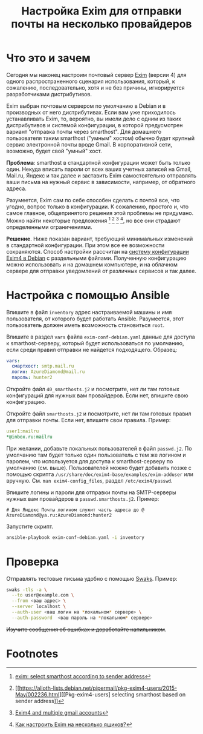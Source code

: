 #+TITLE: Настройка Exim для отправки почты на несколько провайдеров

* Что это и зачем
  
Сегодня мы наконец настроим почтовый сервер [[https://exim.org][Exim]] (версии 4) для одного
распространенного сценария использования, который, к сожалению,
последовательно, хотя и не без причины, игнорируется разработчиками
дистрибутивов.

Exim выбран почтовым сервером по умолчанию в Debian и в производных от
него дистрибутивах. Если вам уже приходилось устанавливать Exim, то,
вероятно, вы имели дело с одним из таких дистрибутивов и системой
конфигурации, в которой предусмотрен вариант "отправка почты через
smarthost". Для домашнего пользователя таким smarthost ("умным"
хостом) обычно будет крупный сервис электронной почты вроде Gmail. В
корпоративной сети, возможно, будет свой "умный" хост.

*Проблема*: smarthost в стандартной конфигурации может быть только
один. Некуда вписать пароли от всех ваших учетных записей на Gmail,
Mail.ru, Яндекс и так далее и заставить Exim самостоятельно отправлять
ваши письма на нужный сервис в зависимости, например, от обратного
адреса.

Разумеется, Exim сам по себе способен сделать с почтой все, что
угодно, вопрос только в конфигурации. К сожалению, простого и, что
самое главное, общепринятого решения этой проблемы не придумано. Можно
найти некоторые предложения [fn:2] [fn:3] [fn:1] [fn:4], но все они
страдают определенными ограничениями.

*Решение*. Ниже показан вариант, требующий минимальных изменений в
стандартной конфигурации. При этом все ее возможности
сохраняются. Способ настройки рассчитан на [[https://wiki.debian.org/Exim][систему конфигурации Exim4 в
Debian]] с раздельными файлами. Полученную конфигурацию можно
использовать и на домашнем компьютере, и на облачном сервере для
отправки уведомлений от различных сервисов и так далее.

* Настройка с помощью Ansible

Впишите в файл =inventory= адрес настраиваемой машины и имя
пользователя, от которого будет работать Ansible. Разумеется, этот
пользователь должен иметь возможность становиться =root=.

Впишите в раздел =vars= файла =exim-conf-debian.yaml= данные для
доступа к smarthost-серверу, который будет использоваться по
умолчанию, если среди правил отправки не найдется
подходящего. Образец:

#+begin_src yaml
  vars:
    смартхост: smtp.mail.ru
    логин: AzureDiamond@mail.ru
    пароль: hunter2
#+end_src

Откройте файл =40_smarthosts.j2= и посмотрите, нет ли там готовых
конфигураций для нужных вам провайдеров. Если нет, впишите
свою конфигурацию.

Откройте файл =smarthosts.j2= и посмотрите, нет ли там готовых правил
для отправки почты. Если нет, впишите свои правила. Пример:
#+begin_src yaml
  user1:mailru
  ,*@inbox.ru:mailru
#+end_src

При желании, добавьте локальных пользователей в файл =passwd.j2=. По
умолчанию там будет только один пользователь с тем же логином и
паролем, что используется для доступа к smarthost-серверу по умолчанию
(см. выше). Пользователей можно будет добавить позже с помощью скрипта
=/usr/share/doc/exim4-base/examples/exim-adduser= или
вручную. См. =man exim4-config_files=, раздел =/etc/exim4/passwd=.

Впишите логины и пароли для отправки почты на SMTP-серверы нужных вам
провайдеров в =passwd.smarthosts.j2=. Пример:

#+begin_src conf-unix
  # Для Яндекс Почты логином служит часть адреса до @
  AzureDiamond@ya.ru:AzureDiamond:hunter2
#+end_src

Запустите скрипт.

#+begin_src sh
ansible-playbook exim-conf-debian.yaml -i inventory
#+end_src


* Проверка

Отправлять тестовые письма удобно с помощью [[https://github.com/jetmore/swaks][Swaks]]. Пример:

#+begin_src sh
  swaks -tls -a \
	--to user@example.com \
	--from <ваш адрес> \
	--server localhost \
	--auth-user <ваш логин на *локальном* сервере> \
	--auth-password  <ваш пароль на *локальном* сервере>
#+end_src

+Изучите сообщения об ошибках и доработайте напильником+.

* Footnotes

[fn:4][[https://qna.habr.com/q/394926#comment_1302834][Как настроить Exim на несколько ящиков?]] 

[fn:1][[https://medium.com/@krala/exim4-and-multiple-gmail-accounts-c8fae2ac60a3][Exim4 and multiple gmail accounts]]

[fn:3][[https://alioth-lists.debian.net/pipermail/pkg-exim4-users/2015-May/002236.html][[Pkg-exim4-users] selecting smarthost based on sender address]] 

[fn:2][[https://www.volker-wegert.de/de/node/25][exim: select smarthost according to sender address]] 

